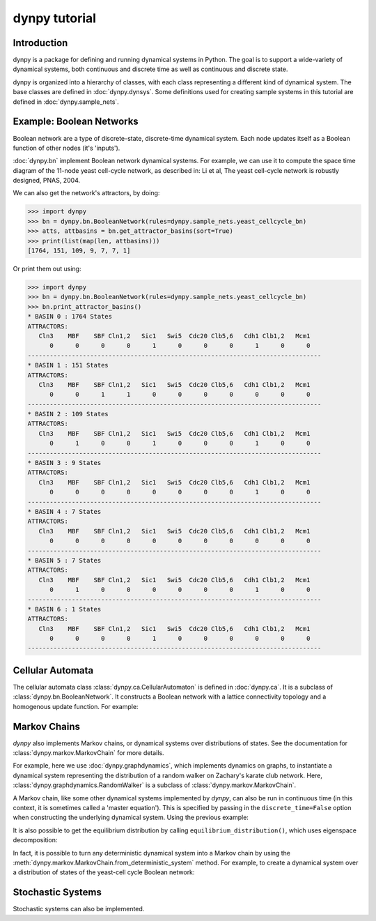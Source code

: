 dynpy tutorial
==============

Introduction
------------

dynpy is a package for defining and running dynamical systems in Python.  The
goal is to support a wide-variety of dynamical systems, both continuous and
discrete time as well as continuous and discrete state.

dynpy is organized into a hierarchy of classes, with each class representing a
different kind of dynamical system.    The base classes are defined in
:doc:`dynpy.dynsys`.  Some definitions used for creating sample systems in this 
tutorial are defined in :doc:`dynpy.sample_nets`.


Example: Boolean Networks
-------------------------

Boolean network are a type of discrete-state, discrete-time dynamical system.  
Each node updates itself as a Boolean function of other nodes (it's 'inputs').

:doc:`dynpy.bn` implement Boolean network dynamical systems. For example, we
can use it to compute the 
space time diagram of the 11-node yeast cell-cycle network, as described in:
Li et al, The yeast cell-cycle network is robustly designed, PNAS, 2004.


.. plot::
   :include-source:

    import numpy as np, matplotlib.pyplot as plt
    import dynpy

    bn = dynpy.bn.BooleanNetwork(rules=dynpy.sample_nets.yeast_cellcycle_bn)

    initState = np.zeros(bn.num_vars, 'int')
    initState[ [1,3,6] ] = 1
    plt.spy(bn.get_trajectory(start_state=initState, max_time=15))
    plt.xlabel('Node')
    plt.ylabel('Time')


We can also get the network's attractors, by doing:

>>> import dynpy
>>> bn = dynpy.bn.BooleanNetwork(rules=dynpy.sample_nets.yeast_cellcycle_bn)
>>> atts, attbasins = bn.get_attractor_basins(sort=True)
>>> print(list(map(len, attbasins)))
[1764, 151, 109, 9, 7, 7, 1]


Or print them out using:

>>> import dynpy
>>> bn = dynpy.bn.BooleanNetwork(rules=dynpy.sample_nets.yeast_cellcycle_bn)
>>> bn.print_attractor_basins()
* BASIN 0 : 1764 States
ATTRACTORS:
   Cln3    MBF    SBF Cln1,2   Sic1   Swi5  Cdc20 Clb5,6   Cdh1 Clb1,2   Mcm1
      0      0      0      0      1      0      0      0      1      0      0
--------------------------------------------------------------------------------
* BASIN 1 : 151 States
ATTRACTORS:
   Cln3    MBF    SBF Cln1,2   Sic1   Swi5  Cdc20 Clb5,6   Cdh1 Clb1,2   Mcm1
      0      0      1      1      0      0      0      0      0      0      0
--------------------------------------------------------------------------------
* BASIN 2 : 109 States
ATTRACTORS:
   Cln3    MBF    SBF Cln1,2   Sic1   Swi5  Cdc20 Clb5,6   Cdh1 Clb1,2   Mcm1
      0      1      0      0      1      0      0      0      1      0      0
--------------------------------------------------------------------------------
* BASIN 3 : 9 States
ATTRACTORS:
   Cln3    MBF    SBF Cln1,2   Sic1   Swi5  Cdc20 Clb5,6   Cdh1 Clb1,2   Mcm1
      0      0      0      0      0      0      0      0      1      0      0
--------------------------------------------------------------------------------
* BASIN 4 : 7 States
ATTRACTORS:
   Cln3    MBF    SBF Cln1,2   Sic1   Swi5  Cdc20 Clb5,6   Cdh1 Clb1,2   Mcm1
      0      0      0      0      0      0      0      0      0      0      0
--------------------------------------------------------------------------------
* BASIN 5 : 7 States
ATTRACTORS:
   Cln3    MBF    SBF Cln1,2   Sic1   Swi5  Cdc20 Clb5,6   Cdh1 Clb1,2   Mcm1
      0      1      0      0      0      0      0      0      1      0      0
--------------------------------------------------------------------------------
* BASIN 6 : 1 States
ATTRACTORS:
   Cln3    MBF    SBF Cln1,2   Sic1   Swi5  Cdc20 Clb5,6   Cdh1 Clb1,2   Mcm1
      0      0      0      0      1      0      0      0      0      0      0
--------------------------------------------------------------------------------


Cellular Automata
-----------------

The cellular automata class :class:`dynpy.ca.CellularAutomaton` is defined in
:doc:`dynpy.ca`.  It is a subclass of :class:`dynpy.bn.BooleanNetwork`.
It constructs a Boolean network with a lattice connectivity
topology and a homogenous update function.  For example:

.. plot::
   :include-source:

    import numpy as np, matplotlib.pyplot as plt
    import dynpy

    ca = dynpy.ca.CellularAutomaton(num_vars=100, num_neighbors=1, ca_rule_number=110)

    initState = np.zeros(ca.num_vars, 'int')
    initState[int(ca.num_vars/2)] = 1
    plt.spy(ca.get_trajectory(start_state=initState, max_time=50))
    plt.xlabel('Node')
    plt.ylabel('Time')



Markov Chains
--------------

`dynpy` also implements Markov chains, or dynamical systems over distributions of
states.  See the documentation for :class:`dynpy.markov.MarkovChain` for more 
details. 

For example, here we use :doc:`dynpy.graphdynamics`, which implements dynamics on
graphs, to instantiate a dynamical system representing the distribution
of a random walker on Zachary's karate club network.  Here, 
:class:`dynpy.graphdynamics.RandomWalker` is a subclass of
:class:`dynpy.markov.MarkovChain`.

.. plot::
    :include-source:

    import matplotlib.pyplot as plt
    import dynpy

    G = dynpy.sample_nets.karateclub_net
    N = G.shape[0]
    rw = dynpy.graphdynamics.RandomWalkerEnsemble(graph=G)

    initState = np.zeros(N)
    initState[ 5 ] = 1

    trajectory = rw.get_trajectory(start_state=initState, max_time=30)
    plt.imshow(trajectory, interpolation='none')
    plt.xlabel('Node')
    plt.ylabel('Time')


A Markov chain, like some other dynamical systems implemented by `dynpy`, can also 
be run in continuous time (in this context, it is sometimes called a 'master
equation'). This is specified by passing in the ``discrete_time=False`` option when
constructing the underlying dynamical system. Using the previous example:

.. plot::
    :include-source:

    import matplotlib.pyplot as plt
    import dynpy

    G = dynpy.sample_nets.karateclub_net
    N = G.shape[0]
    rw = dynpy.graphdynamics.RandomWalkerEnsemble(graph=G, discrete_time=False)

    initState = np.zeros(N)
    initState[ 5 ] = 1

    trajectory = rw.get_trajectory(start_state=initState, max_time=30)
    plt.imshow(trajectory, interpolation='none')
    plt.xlabel('Node')
    plt.ylabel('Time')


It is also possible to get the equilibrium distribution by calling
``equilibrium_distribution()``, which uses eigenspace decomposition:

.. plot::
    :include-source:

    import matplotlib.pyplot as plt
    import numpy as np
    import dynpy

    kc = dynpy.sample_nets.karateclub_net
    rw = dynpy.graphdynamics.RandomWalkerEnsemble(graph=kc, discrete_time=False)

    eq_state = rw.equilibrium_distribution()
    plt.imshow(np.atleast_2d(eq_state), interpolation='none')


In fact, it is possible to turn any deterministic dynamical system into a Markov 
chain by using the :meth:`dynpy.markov.MarkovChain.from_deterministic_system` method.
For example, to create a dynamical system over a distribution of states of 
the yeast-cell cycle Boolean network:

.. plot::
    :include-source:

    import matplotlib.pyplot as plt
    import dynpy

    bn = dynpy.bn.BooleanNetwork(rules=dynpy.sample_nets.yeast_cellcycle_bn)
    bnMC = dynpy.markov.MarkovChain.from_deterministic_system(bn)

    # get distribution over states at various timepoints
    t = bnMC.get_trajectory(start_state=bnMC.get_uniform_distribution(), max_time=20)

    # project back from states onto activations of original nodes
    bnProbs = t.dot(bnMC.ndx2state_mx)

    # plot
    plt.imshow(bnProbs, interpolation='none')
    plt.xlabel('Node')
    plt.ylabel('Time')


Stochastic Systems
----------------------------

Stochastic systems can also be implemented.

.. plot::
    :include-source:

    import matplotlib.pyplot as plt
    import numpy as np
    import dynpy

    num_steps = 30
    G = dynpy.sample_nets.karateclub_net
    N = G.shape[0]
    rw = dynpy.graphdynamics.RandomWalkerEnsemble(graph=G)
    sampler = dynpy.markov.MarkovChainSampler(rw)

    # Initialize with a single random walker on node id=5
    cState = np.zeros(N)
    cState[ 5 ] = 1

    spacetime = sampler.get_trajectory(start_state=cState, max_time=num_steps)

    plt.spy(spacetime)
    plt.xlabel('Node')
    plt.ylabel('Time')

